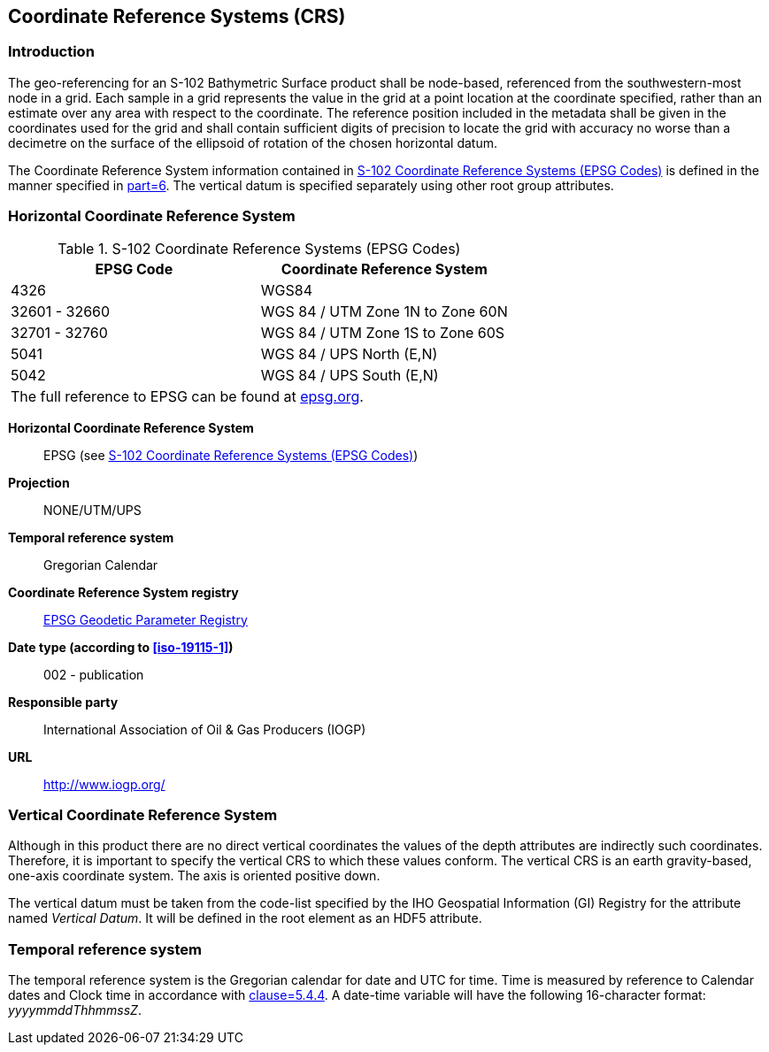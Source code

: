 
[[sec-coordinate-reference-systems-crs]]
== Coordinate Reference Systems (CRS)

=== Introduction
The geo-referencing for an S-102 Bathymetric Surface product shall be node-based, referenced from the southwestern-most node in a grid. Each sample in a grid represents the value in the grid at a point location at the coordinate specified, rather than an estimate over any area with respect to the coordinate. The reference position included in the metadata shall be given in the coordinates used for the grid and shall contain sufficient digits of precision to locate the grid with accuracy no worse than a decimetre on the surface of the ellipsoid of rotation of the chosen horizontal datum.

The Coordinate Reference System information contained in <<tab-s102-coordinate-reference-systems-epsg-codes>> is defined in the manner specified in <<iho-s100,part=6>>. The vertical datum is specified separately using other root group attributes.


[[horizontal-crs]]
=== Horizontal Coordinate Reference System

[[tab-s102-coordinate-reference-systems-epsg-codes]]
.S-102 Coordinate Reference Systems (EPSG Codes)
[cols="2"]
|===
h|EPSG Code h|Coordinate Reference System
|4326 |WGS84
|32601 - 32660 |WGS 84 / UTM Zone 1N to Zone 60N
|32701 - 32760 |WGS 84 / UTM Zone 1S to Zone 60S
|5041 |WGS 84 / UPS North (E,N)
|5042 |WGS 84 / UPS South (E,N)
2+|The full reference to EPSG can be found at link:http://epsg.org/[epsg.org].
|===


*Horizontal Coordinate Reference System*:: EPSG (see <<tab-s102-coordinate-reference-systems-epsg-codes>>)
*Projection*:: NONE/UTM/UPS
*Temporal reference system*:: Gregorian Calendar
*Coordinate Reference System registry*:: link:http://epsg.org/[EPSG Geodetic Parameter Registry]
*Date type (according to <<iso-19115-1>>)*:: 002 - publication
*Responsible party*:: International Association of Oil & Gas Producers (IOGP)
*URL*:: http://www.iogp.org/


=== Vertical Coordinate Reference System
Although in this product there are no direct vertical coordinates the values of the depth attributes are indirectly such coordinates. Therefore, it is important to specify the vertical CRS to which these values conform. The vertical CRS is an earth gravity-based, one-axis coordinate system. The axis is oriented positive down.

The vertical datum must be taken from the code-list specified by the IHO Geospatial Information (GI) Registry for the attribute named _Vertical Datum_. It will be defined in the root element as an HDF5 attribute.


=== Temporal reference system
The temporal reference system is the Gregorian calendar for date and UTC for time. Time is measured by reference to Calendar dates and Clock time in accordance with <<iso-8601,clause=5.4.4>>. A date-time variable will have the following 16-character format: _yyyymmddThhmmssZ_.
